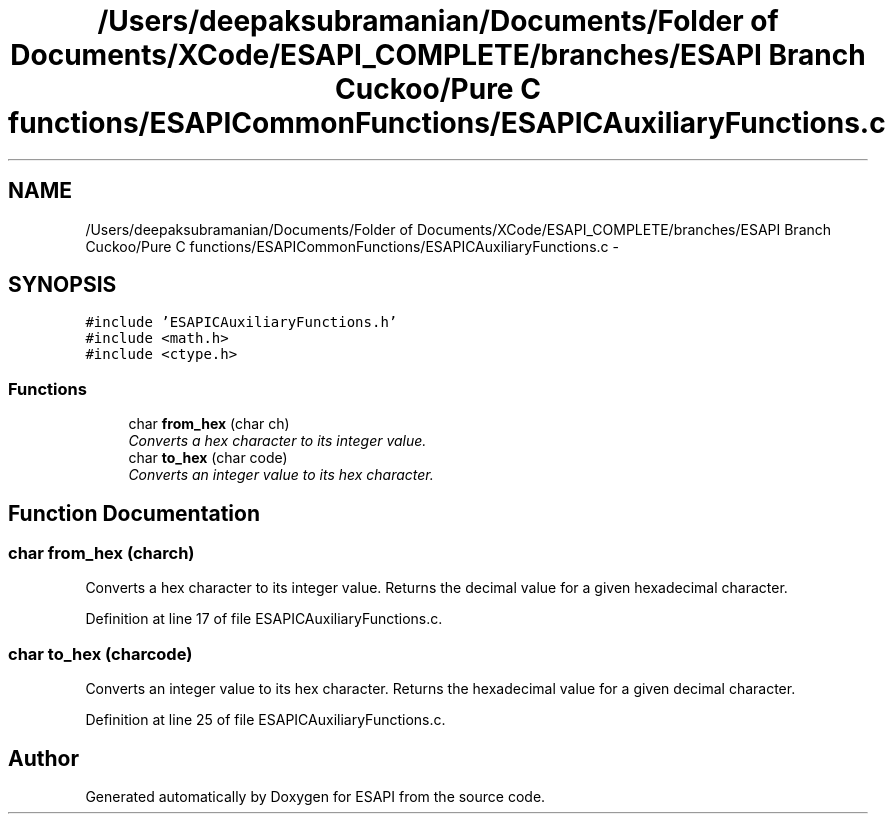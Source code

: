 .TH "/Users/deepaksubramanian/Documents/Folder of Documents/XCode/ESAPI_COMPLETE/branches/ESAPI Branch Cuckoo/Pure C functions/ESAPICommonFunctions/ESAPICAuxiliaryFunctions.c" 3 "Sat Jul 9 2011" "Version v0.0.1 (Alpha)" "ESAPI" \" -*- nroff -*-
.ad l
.nh
.SH NAME
/Users/deepaksubramanian/Documents/Folder of Documents/XCode/ESAPI_COMPLETE/branches/ESAPI Branch Cuckoo/Pure C functions/ESAPICommonFunctions/ESAPICAuxiliaryFunctions.c \- 
.SH SYNOPSIS
.br
.PP
\fC#include 'ESAPICAuxiliaryFunctions.h'\fP
.br
\fC#include <math.h>\fP
.br
\fC#include <ctype.h>\fP
.br

.SS "Functions"

.in +1c
.ti -1c
.RI "char \fBfrom_hex\fP (char ch)"
.br
.RI "\fIConverts a hex character to its integer value. \fP"
.ti -1c
.RI "char \fBto_hex\fP (char code)"
.br
.RI "\fIConverts an integer value to its hex character. \fP"
.in -1c
.SH "Function Documentation"
.PP 
.SS "char from_hex (charch)"
.PP
Converts a hex character to its integer value. Returns the decimal value for a given hexadecimal character. 
.PP
Definition at line 17 of file ESAPICAuxiliaryFunctions.c.
.SS "char to_hex (charcode)"
.PP
Converts an integer value to its hex character. Returns the hexadecimal value for a given decimal character. 
.PP
Definition at line 25 of file ESAPICAuxiliaryFunctions.c.
.SH "Author"
.PP 
Generated automatically by Doxygen for ESAPI from the source code.
